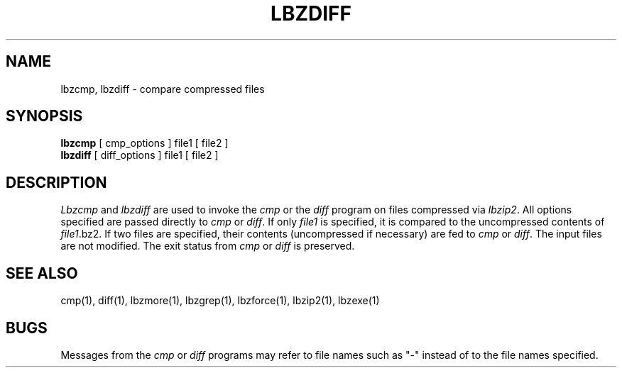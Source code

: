 .TH LBZDIFF 1
.SH NAME
lbzcmp, lbzdiff \- compare compressed files
.SH SYNOPSIS
.B lbzcmp
[ cmp_options ] file1
[ file2 ]
.br
.B lbzdiff
[ diff_options ] file1
[ file2 ]
.SH DESCRIPTION
.I  Lbzcmp
and
.I lbzdiff
are used to invoke the
.I cmp
or the
.I diff
program on files compressed via
.IR lbzip2 "."
All options specified are passed directly to
.I cmp
or
.IR diff "."
If only
.I file1
is specified, it is compared to the uncompressed contents of
.IR file1 ".bz2."
If two files are specified, their contents (uncompressed if necessary) are fed to
.I cmp
or
.IR diff "."
The input files are not modified.
The exit status from
.I cmp
or
.I diff
is preserved.
.SH "SEE ALSO"
cmp(1), diff(1), lbzmore(1), lbzgrep(1), lbzforce(1), lbzip2(1), lbzexe(1)
.SH BUGS
Messages from the
.I cmp
or
.I diff
programs may refer to file names such as "\-" instead of to the file
names specified.
